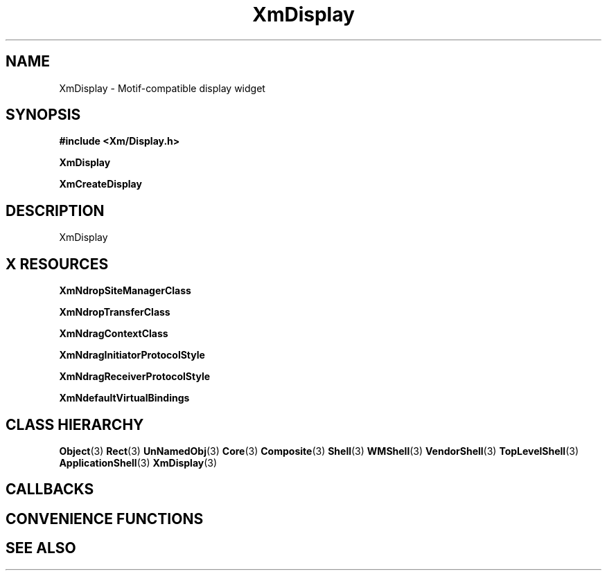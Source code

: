 '\" t
.\" $Header: /cvsroot/lesstif/lesstif/doc/lessdox/widgets/XmDisplay.3,v 1.5 2009/04/29 12:23:30 paulgevers Exp $
.\"
.\" Copyright (C) 1997-1998 Free Software Foundation, Inc.
.\" 
.\" This file is part of the GNU LessTif Library.
.\" This library is free software; you can redistribute it and/or
.\" modify it under the terms of the GNU Library General Public
.\" License as published by the Free Software Foundation; either
.\" version 2 of the License, or (at your option) any later version.
.\" 
.\" This library is distributed in the hope that it will be useful,
.\" but WITHOUT ANY WARRANTY; without even the implied warranty of
.\" MERCHANTABILITY or FITNESS FOR A PARTICULAR PURPOSE.  See the GNU
.\" Library General Public License for more details.
.\" 
.\" You should have received a copy of the GNU Library General Public
.\" License along with this library; if not, write to the Free
.\" Software Foundation, Inc., 675 Mass Ave, Cambridge, MA 02139, USA.
.\" 
.TH XmDisplay 3 "April 1998" "LessTif Project" "LessTif Manuals"
.SH NAME
XmDisplay \- Motif-compatible display widget
.SH SYNOPSIS
.B #include <Xm/Display.h>
.PP
.B XmDisplay
.PP
.B XmCreateDisplay
.SH DESCRIPTION
XmDisplay
.SH X RESOURCES
.TS
tab(;);
l l l l l.
Name;Class;Type;Default;Access
_
XmNdropSiteManagerClass;XmCDropSiteManagerClass;WidgetClass;NULL;CSG
XmNdropTransferClass;XmCDropTransferClass;WidgetClass;NULL;CSG
XmNdragContextClass;XmCDragContextClass;WidgetClass;NULL;CSG
XmNdragInitiatorProtocolStyle;XmCDragInitiatorProtocolStyle;DragInitiatorProtocolStyle;NULL;CSG
XmNdragReceiverProtocolStyle;XmCDragReceiverProtocolStyle;DragReceiverProtocolStyle;NULL;CSG
XmNdefaultVirtualBindings;XmCDefaultVirtualBindings;String;NULL;CSG
.TE
.PP
.BR XmNdropSiteManagerClass
.PP
.BR XmNdropTransferClass
.PP
.BR XmNdragContextClass
.PP
.BR XmNdragInitiatorProtocolStyle
.PP
.BR XmNdragReceiverProtocolStyle
.PP
.BR XmNdefaultVirtualBindings
.PP
.SH CLASS HIERARCHY
.BR Object (3)
.BR Rect (3)
.BR UnNamedObj (3)
.BR Core (3)
.BR Composite (3)
.BR Shell (3)
.BR WMShell (3)
.BR VendorShell (3)
.BR TopLevelShell (3)
.BR ApplicationShell (3)
.BR XmDisplay (3)
.SH CALLBACKS
.SH CONVENIENCE FUNCTIONS
.SH SEE ALSO
